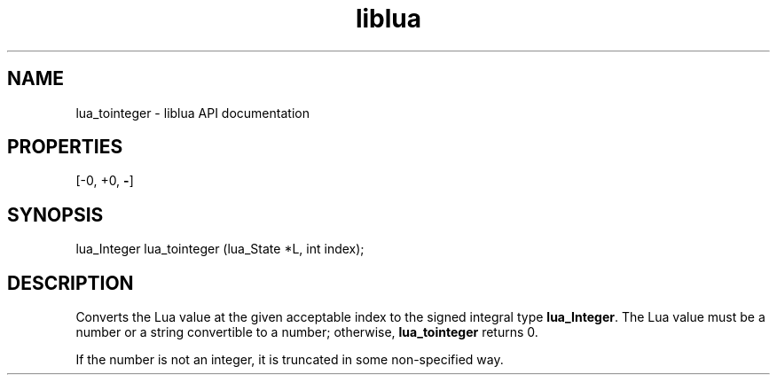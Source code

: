 .TH "liblua" "3" "Jan 25, 2016" "5.1.5" "lua API documentation"
.SH NAME
lua_tointeger - liblua API documentation

.SH PROPERTIES
[-0, +0, \fB-\fP]
.SH SYNOPSIS
lua_Integer lua_tointeger (lua_State *L, int index);

.SH DESCRIPTION

.sp
Converts the Lua value at the given acceptable index
to the signed integral type \fBlua_Integer\fP.
The Lua value must be a number or a string convertible to a number;
otherwise, \fBlua_tointeger\fP returns 0.

.sp
If the number is not an integer,
it is truncated in some non-specified way.